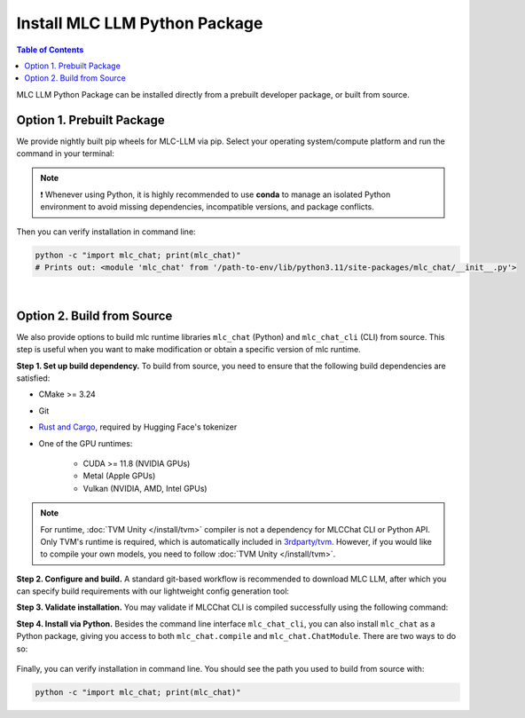 .. _install-mlc-packages:

Install MLC LLM Python Package
==============================

.. contents:: Table of Contents
    :local:
    :depth: 2

MLC LLM Python Package can be installed directly from a prebuilt developer package, or built from source.

Option 1. Prebuilt Package
--------------------------

We provide nightly built pip wheels for MLC-LLM via pip.
Select your operating system/compute platform and run the command in your terminal:

.. note::
    ❗ Whenever using Python, it is highly recommended to use **conda** to manage an isolated Python environment to avoid missing dependencies, incompatible versions, and package conflicts.

.. tabs::

    .. tab:: Linux

        .. tabs::

            .. tab:: CPU

                .. code-block:: bash

                    conda activate your-environment
                    python3 -m pip install --pre -U -f https://mlc.ai/wheels mlc-chat-nightly mlc-ai-nightly

            .. tab:: CUDA 11.7

                .. code-block:: bash

                    conda activate your-environment
                    python3 -m pip install --pre -U -f https://mlc.ai/wheels mlc-chat-nightly-cu117 mlc-ai-nightly-cu117

            .. tab:: CUDA 11.8

                .. code-block:: bash

                    conda activate your-environment
                    python3 -m pip install --pre -U -f https://mlc.ai/wheels mlc-chat-nightly-cu118 mlc-ai-nightly-cu118

            .. tab:: CUDA 12.1

                .. code-block:: bash

                    conda activate your-environment
                    python3 -m pip install --pre -U -f https://mlc.ai/wheels mlc-chat-nightly-cu121 mlc-ai-nightly-cu121

            .. tab:: CUDA 12.2

                .. code-block:: bash

                    conda activate your-environment
                    python3 -m pip install --pre -U -f https://mlc.ai/wheels mlc-chat-nightly-cu122 mlc-ai-nightly-cu122

            .. tab:: ROCm 5.6

                .. code-block:: bash

                    conda activate your-environment
                    python3 -m pip install --pre -U -f https://mlc.ai/wheels mlc-chat-nightly-rocm56 mlc-ai-nightly-rocm56
    
            .. tab:: ROCm 5.7

                .. code-block:: bash

                    conda activate your-environment
                    python3 -m pip install --pre -U -f https://mlc.ai/wheels mlc-chat-nightly-rocm57 mlc-ai-nightly-rocm57

            .. tab:: Vulkan

                Supported in all Linux packages.

        .. note::

            If encountering issues with GLIBC not found, please install the latest glibc in conda:

            .. code-block:: bash

                conda install -c conda-forge libgcc-ng

            Besides, we would recommend using Python 3.11; so if you are creating a new environment,
            you could use the following command:

            .. code-block:: bash

                conda create --name mlc-prebuilt  python=3.11

    .. tab:: macOS

        .. tabs::

            .. tab:: CPU + Metal

                .. code-block:: bash

                    conda activate your-environment
                    python3 -m pip install --pre -U -f https://mlc.ai/wheels mlc-chat-nightly mlc-ai-nightly

        .. note::

            Always check if conda is installed properly in macOS using the command below:

            .. code-block:: bash

                conda info | grep platform

            It should return "osx-64" for Mac with Intel chip, and "osx-arm64" for Mac with Apple chip.

    .. tab:: Windows

        .. tabs::

            .. tab:: CPU + Vulkan

                .. code-block:: bash

                    conda activate your-environment
                    python3 -m pip install --pre -U -f https://mlc.ai/wheels mlc-chat-nightly mlc-ai-nightly

        .. note::
            If encountering the error below:

            .. code-block:: bash

                FileNotFoundError: Could not find module 'path\to\site-packages\tvm\tvm.dll' (or one of its dependencies). Try using the full path with constructor syntax.

            It is likely `zstd`, a dependency to LLVM, was missing. Please use the command below to get it installed:

            .. code-block:: bash

                conda install zstd


Then you can verify installation in command line:

.. code-block:: bash

    python -c "import mlc_chat; print(mlc_chat)"
    # Prints out: <module 'mlc_chat' from '/path-to-env/lib/python3.11/site-packages/mlc_chat/__init__.py'>

|

.. _mlcchat_build_from_source:

Option 2. Build from Source
---------------------------

We also provide options to build mlc runtime libraries ``mlc_chat`` (Python) and ``mlc_chat_cli`` (CLI) from source.
This step is useful when you want to make modification or obtain a specific version of mlc runtime.


**Step 1. Set up build dependency.** To build from source, you need to ensure that the following build dependencies are satisfied:

* CMake >= 3.24
* Git
* `Rust and Cargo <https://www.rust-lang.org/tools/install>`_, required by Hugging Face's tokenizer
* One of the GPU runtimes:

    * CUDA >= 11.8 (NVIDIA GPUs)
    * Metal (Apple GPUs)
    * Vulkan (NVIDIA, AMD, Intel GPUs)

.. code-block:: bash
    :caption: Set up build dependencies in Conda

    # make sure to start with a fresh environment
    conda env remove -n mlc-chat-venv
    # create the conda environment with build dependency
    conda create -n mlc-chat-venv -c conda-forge \
        "cmake>=3.24" \
        rust \
        git
    # enter the build environment
    conda activate mlc-chat-venv

.. note::
    For runtime, :doc:`TVM Unity </install/tvm>` compiler is not a dependency for MLCChat CLI or Python API. Only TVM's runtime is required, which is automatically included in `3rdparty/tvm <https://github.com/mlc-ai/mlc-llm/tree/main/3rdparty>`_.
    However, if you would like to compile your own models, you need to follow :doc:`TVM Unity </install/tvm>`.

**Step 2. Configure and build.** A standard git-based workflow is recommended to download MLC LLM, after which you can specify build requirements with our lightweight config generation tool:

.. code-block:: bash
    :caption: Configure and build

    # clone from GitHub
    git clone --recursive https://github.com/mlc-ai/mlc-llm.git && cd mlc-llm/
    # create build directory
    mkdir -p build && cd build
    # generate build configuration
    python3 ../cmake/gen_cmake_config.py
    # build `mlc_chat_cli`
    cmake .. && cmake --build . --parallel $(nproc) && cd ..

**Step 3. Validate installation.** You may validate if MLCChat CLI is compiled successfully using the following command:

.. code-block:: bash
    :caption: Validate installation

    # expected to see `mlc_chat_cli`, `libmlc_llm.so` and `libtvm_runtime.so`
    ls -l ./build/
    # expected to see help message
    ./build/mlc_chat_cli --help

**Step 4. Install via Python.** Besides the command line interface ``mlc_chat_cli``, you can also install ``mlc_chat`` as a Python package,
giving you access to both ``mlc_chat.compile`` and ``mlc_chat.ChatModule``.
There are two ways to do so:

    .. tabs ::

       .. code-tab :: bash Install via environment variable

          export PYTHONPATH=/path-to-mlc-llm/python:$PYTHONPATH

       .. code-tab :: bash Install via pip local project

          conda activate your-own-env
          conda install python # make sure python is installed
          cd /path-to-mlc-llm/python
          pip install -e .

Finally, you can verify installation in command line. You should see the path you used to build from source with:

.. code:: bash

   python -c "import mlc_chat; print(mlc_chat)"
